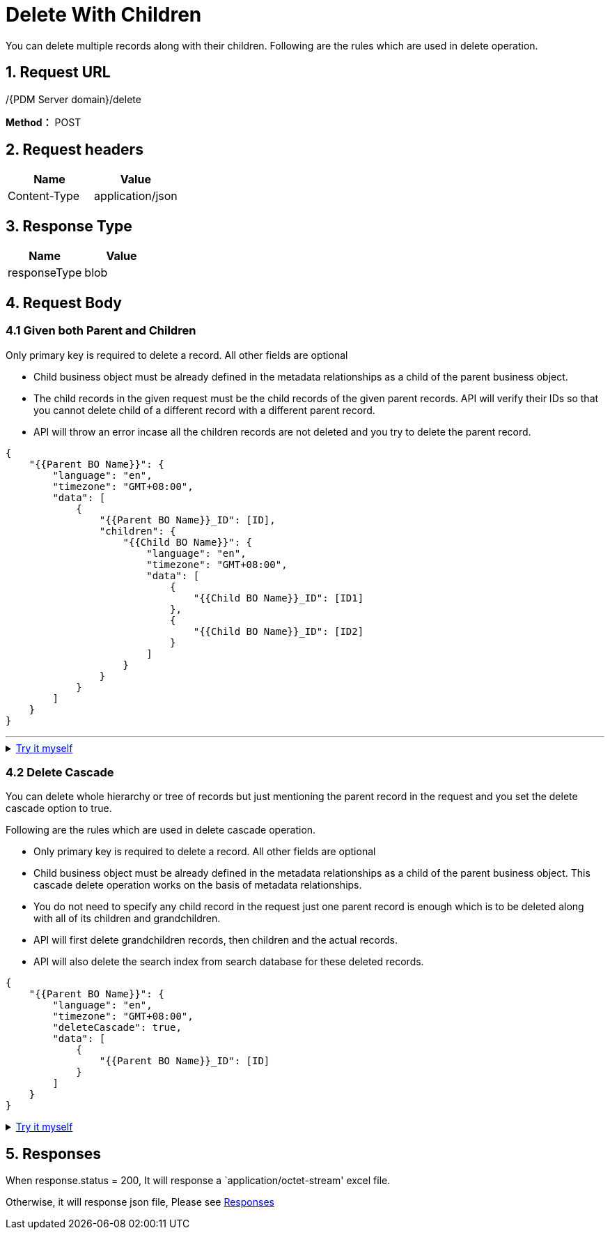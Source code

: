 = Delete With Children

You can delete multiple records along with their children. Following are the rules which are used in delete operation.

== 1. Request URL

/{PDM Server domain}/delete

*Method：* POST

== 2. Request headers

[cols=",",options="header",]
|===
|Name |Value
|Content-Type |application/json
|===

== 3. Response Type

[cols=",",options="header",]
|===
|Name |Value
|responseType |blob
|===

== 4. Request Body

=== 4.1 Given both Parent and Children

Only primary key is required to delete a record. All other fields are optional

* Child business object must be already defined in the metadata relationships as a child of the parent business object.
* The child records in the given request must be the child records of the given parent records. API will verify their IDs so that you cannot delete child of a different record with a different parent record.
* API will throw an error incase all the children records are not deleted and you try to delete the parent record.

[source,json]
----
{
    "{{Parent BO Name}}": {
        "language": "en",
        "timezone": "GMT+08:00",
        "data": [
            {
                "{{Parent BO Name}}_ID": [ID],
                "children": {
                    "{{Child BO Name}}": {
                        "language": "en",
                        "timezone": "GMT+08:00",
                        "data": [
                            {
                                "{{Child BO Name}}_ID": [ID1]
                            },
                            {
                                "{{Child BO Name}}_ID": [ID2]
                            }
                        ]
                    }
                }
            }
        ]
    }
}
----

'''
++++
<details>
<summary><font style="color: blue; cursor: pointer; text-decoration:underline; background-color: 	#F0F8FF">Try it myself</font>
</summary>
<iframe src="_attachments/delete-with-children/api-delete-with-children.html" width="600px" height="620px">
</iframe>
</details>
++++

=== 4.2 Delete Cascade

You can delete whole hierarchy or tree of records but just mentioning the parent record in the request and you set the delete cascade option to true.

Following are the rules which are used in delete cascade operation.

* Only primary key is required to delete a record. All other fields are optional
* Child business object must be already defined in the metadata relationships as a child of the parent business object. This cascade delete operation works on the basis of metadata relationships.
* You do not need to specify any child record in the request just one parent record is enough which is to be deleted along with all of its children and grandchildren.
* API will first delete grandchildren records, then children and the actual records.
* API will also delete the search index from search database for these deleted records.

[source,json]
----
{
    "{{Parent BO Name}}": {
        "language": "en",
        "timezone": "GMT+08:00",
        "deleteCascade": true,
        "data": [
            {
                "{{Parent BO Name}}_ID": [ID]
            }
        ]
    }
}
----

++++
<details>
<summary><font style="color: blue; cursor: pointer; text-decoration:underline; background-color: 	#F0F8FF">Try it myself</font>
</summary>
<iframe src="./_attachments/delete-with-children/api-delete-with-cascade-option.html" width="600px" height="620px">
</iframe>
</details>
++++

== 5. Responses

When response.status = 200, It will response a `application/octet-stream' excel file.

Otherwise, it will response json file, Please see xref:responses.adoc[Responses]
